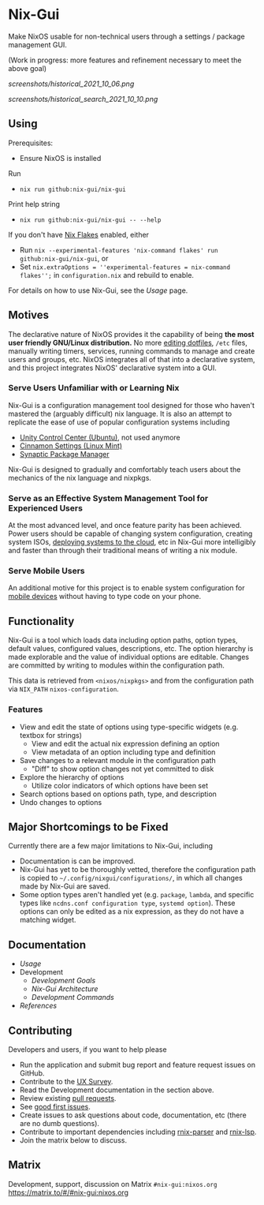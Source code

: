 * Nix-Gui
Make NixOS usable for non-technical users through a settings / package management GUI.

(Work in progress: more features and refinement necessary to meet the above goal)

[[screenshots/historical_2021_10_06.png]]

[[screenshots/historical_search_2021_10_10.png]]

** Using
Prerequisites:
- Ensure NixOS is installed

Run
- =nix run github:nix-gui/nix-gui=

Print help string
- =nix run github:nix-gui/nix-gui -- --help=

If you don't have [[https://nixos.wiki/wiki/Flakes][Nix Flakes]] enabled, either
- Run =nix --experimental-features 'nix-command flakes' run github:nix-gui/nix-gui=, or
- Set =nix.extraOptions = ''experimental-features = nix-command flakes'';= in =configuration.nix= and rebuild to enable.

For details on how to use Nix-Gui, see the [[docs/usage.org][Usage]] page.

** Motives

The declarative nature of NixOS provides it the capability of being *the most user friendly GNU/Linux distribution.* No more [[https://github.com/nix-community/home-manager][editing dotfiles]], =/etc= files, manually writing timers, services, running commands to manage and create users and groups, etc. NixOS integrates all of that into a declarative system, and this project integrates NixOS' declarative system into a GUI.

*** Serve Users Unfamiliar with or Learning Nix

Nix-Gui is a configuration management tool designed for those who haven't mastered the (arguably difficult) nix language. It is also an attempt to replicate the ease of use of popular configuration systems including
- [[https://packages.ubuntu.com/search?keywords=unity-control-center][Unity Control Center (Ubuntu)]], not used anymore
- [[https://github.com/linuxmint/cinnamon/tree/master/files/usr/share/cinnamon/cinnamon-settings][Cinnamon Settings (Linux Mint)]]
- [[https://www.nongnu.org/synaptic/][Synaptic Package Manager]]

Nix-Gui is designed to gradually and comfortably teach users about the mechanics of the nix language and nixpkgs.

*** Serve as an Effective System Management Tool for Experienced Users

At the most advanced level, and once feature parity has been achieved. Power users should be capable of changing system configuration, creating system ISOs, [[https://github.com/NixOS/nixops][deploying systems to the cloud]], etc in Nix-Gui more intelligibly and faster than through their traditional means of writing a nix module.

*** Serve Mobile Users

An additional motive for this project is to enable system configuration for [[https://mobile.nixos.org/][mobile devices]] without having to type code on your phone.

** Functionality

Nix-Gui is a tool which loads data including option paths, option types, default values, configured values, descriptions, etc. The option hierarchy is made explorable and the value of individual options are editable. Changes are committed by writing to modules within the configuration path.

This data is retrieved from =<nixos/nixpkgs>= and from the configuration path via =NIX_PATH= =nixos-configuration=.

*** Features

- View and edit the state of options using type-specific widgets (e.g. textbox for strings)
  - View and edit the actual nix expression defining an option
  - View metadata of an option including type and definition
- Save changes to a relevant module in the configuration path
  - "Diff" to show option changes not yet committed to disk
- Explore the hierarchy of options
  - Utilize color indicators of which options have been set
- Search options based on options path, type, and description
- Undo changes to options

** Major Shortcomings to be Fixed

Currently there are a few major limitations to Nix-Gui, including
- Documentation is can be improved.
- Nix-Gui has yet to be thoroughly vetted, therefore the configuration path is copied to =~/.config/nixgui/configurations/=, in which all changes made by Nix-Gui are saved.
- Some option types aren't handled yet (e.g. =package=, =lambda=, and specific types like =ncdns.conf configuration type=, =systemd option=). These options can only be edited as a nix expression, as they do not have a matching widget.

** Documentation
- [[docs/usage.org][Usage]]
- Development
  - [[docs/development/goals.org][Development Goals]]
  - [[docs/development/architecture.org][Nix-Gui Architecture]]
  - [[docs/development/commands.org][Development Commands]]
- [[docs/references.org][References]]

** Contributing
Developers and users, if you want to help please
- Run the application and submit bug report and feature request issues on GitHub.
- Contribute to the [[https://github.com/nix-gui/nix-gui/issues/129][UX Survey]].
- Read the Development documentation in the section above.
- Review existing [[https://github.com/nix-gui/nix-gui/pulls][pull requests]].
- See [[https://github.com/nix-gui/nix-gui/labels/good%20first%20issue][good first issues]].
- Create issues to ask questions about code, documentation, etc (there are no dumb questions).
- Contribute to important dependencies including [[https://github.com/nix-community/rnix-parser/][rnix-parser]] and [[https://github.com/nix-community/rnix-lsp][rnix-lsp]].
- Join the matrix below to discuss.

** Matrix
Development, support, discussion on Matrix =#nix-gui:nixos.org= https://matrix.to/#/#nix-gui:nixos.org
